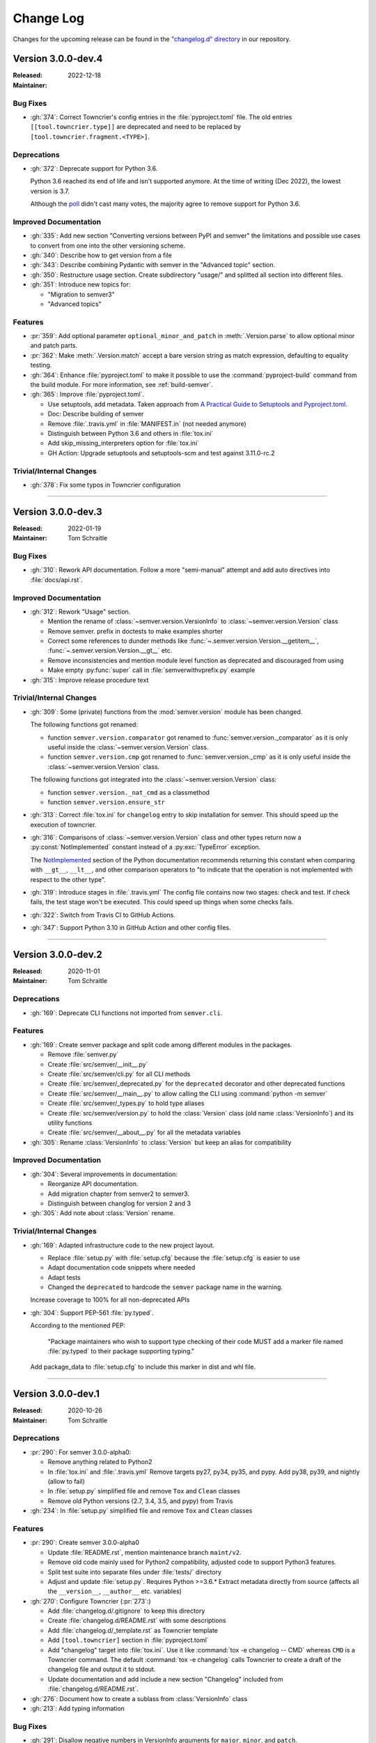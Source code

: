 ##########
Change Log
##########

Changes for the upcoming release can be found in
the `"changelog.d" directory <https://github.com/python-semver/python-semver/tree/master/changelog.d>`_
in our repository.

..
   Do *NOT* add changelog entries here!

   This changelog is managed by towncrier and is compiled at release time.

   See https://python-semver.rtd.io/en/latest/development.html#changelog
   for details.

.. towncrier release notes start

Version 3.0.0-dev.4
===================

:Released: 2022-12-18
:Maintainer:


Bug Fixes
---------

* :gh:`374`: Correct Towncrier's config entries in the :file:`pyproject.toml` file.
  The old entries ``[[tool.towncrier.type]]`` are deprecated and need
  to be replaced by ``[tool.towncrier.fragment.<TYPE>]``.



Deprecations
------------

* :gh:`372`: Deprecate support for Python 3.6.

  Python 3.6 reached its end of life and isn't supported anymore.
  At the time of writing (Dec 2022), the lowest version is 3.7.

  Although the `poll <https://github.com/python-semver/python-semver/discussions/371>`_
  didn't cast many votes, the majority agree to remove support for
  Python 3.6.



Improved Documentation
----------------------

* :gh:`335`: Add new section "Converting versions between PyPI and semver" the limitations
  and possible use cases to convert from one into the other versioning scheme.

* :gh:`340`: Describe how to get version from a file

* :gh:`343`: Describe combining Pydantic with semver in the "Advanced topic"
  section.

* :gh:`350`: Restructure usage section. Create subdirectory "usage/" and splitted
  all section into different files.

* :gh:`351`: Introduce new topics for:

  * "Migration to semver3"
  * "Advanced topics"



Features
--------

* :pr:`359`: Add optional parameter ``optional_minor_and_patch`` in :meth:`.Version.parse`  to allow optional
  minor and patch parts.

* :pr:`362`: Make :meth:`.Version.match` accept a bare version string as match expression, defaulting to
  equality testing.

* :gh:`364`: Enhance :file:`pyproject.toml` to make it possible to use the
  :command:`pyproject-build` command from the build module.
  For more information, see :ref:`build-semver`.

* :gh:`365`: Improve :file:`pyproject.toml`.

  * Use setuptools, add metadata. Taken approach from
    `A Practical Guide to Setuptools and Pyproject.toml
    <https://godatadriven.com/blog/a-practical-guide-to-setuptools-and-pyproject-toml/>`_.
  * Doc: Describe building of semver
  * Remove :file:`.travis.yml` in :file:`MANIFEST.in`
    (not needed anymore)
  * Distinguish between Python 3.6 and others in :file:`tox.ini`
  * Add skip_missing_interpreters option for :file:`tox.ini`
  * GH Action: Upgrade setuptools and setuptools-scm and test
    against 3.11.0-rc.2



Trivial/Internal Changes
------------------------

* :gh:`378`: Fix some typos in Towncrier configuration



----


Version 3.0.0-dev.3
===================

:Released: 2022-01-19
:Maintainer: Tom Schraitle


Bug Fixes
---------

* :gh:`310`: Rework API documentation.
  Follow a more "semi-manual" attempt and add auto directives
  into :file:`docs/api.rst`.



Improved Documentation
----------------------

* :gh:`312`: Rework "Usage" section.

  * Mention the rename of :class:`~semver.version.VersionInfo` to
    :class:`~semver.version.Version` class
  * Remove semver. prefix in doctests to make examples shorter
  * Correct some references to dunder methods like
    :func:`~.semver.version.Version.__getitem__`,
    :func:`~.semver.version.Version.__gt__` etc.
  * Remove inconsistencies and mention module level function as
    deprecated and discouraged from using
  * Make empty :py:func:`super` call in :file:`semverwithvprefix.py` example

* :gh:`315`: Improve release procedure text



Trivial/Internal Changes
------------------------

* :gh:`309`: Some (private) functions from the :mod:`semver.version`
  module has been changed.

  The following functions got renamed:

  * function ``semver.version.comparator`` got renamed to
    :func:`semver.version._comparator` as it is only useful
    inside the :class:`~semver.version.Version` class.
  * function ``semver.version.cmp`` got renamed to
    :func:`semver.version._cmp` as it is only useful
    inside the :class:`~semver.version.Version` class.

  The following functions got integrated into the
  :class:`~semver.version.Version` class:

  * function ``semver.version._nat_cmd`` as a classmethod
  * function ``semver.version.ensure_str``

* :gh:`313`: Correct :file:`tox.ini` for ``changelog`` entry to skip
  installation for semver. This should speed up the execution
  of towncrier.

* :gh:`316`: Comparisons of :class:`~semver.version.Version` class and other
  types return now a :py:const:`NotImplemented` constant instead
  of a :py:exc:`TypeError` exception.

  The `NotImplemented`_ section of the Python documentation recommends
  returning this constant when comparing with ``__gt__``, ``__lt__``,
  and other comparison operators to "to indicate that the operation is
  not implemented with respect to the other type".

  .. _NotImplemented: https://docs.python.org/3/library/constants.html#NotImplemented

* :gh:`319`: Introduce stages in :file:`.travis.yml`
  The config file contains now two stages: check and test. If
  check fails, the test stage won't be executed. This could
  speed up things when some checks fails.

* :gh:`322`: Switch from Travis CI to GitHub Actions.

* :gh:`347`: Support Python 3.10 in GitHub Action and other config files.



----


Version 3.0.0-dev.2
===================

:Released: 2020-11-01
:Maintainer: Tom Schraitle


Deprecations
------------

* :gh:`169`: Deprecate CLI functions not imported from ``semver.cli``.



Features
--------

* :gh:`169`: Create semver package and split code among different modules in the packages.

  * Remove :file:`semver.py`
  * Create :file:`src/semver/__init__.py`
  * Create :file:`src/semver/cli.py` for all CLI methods
  * Create :file:`src/semver/_deprecated.py` for the ``deprecated`` decorator and other deprecated functions
  * Create :file:`src/semver/__main__.py` to allow calling the CLI using :command:`python -m semver`
  * Create :file:`src/semver/_types.py` to hold type aliases
  * Create :file:`src/semver/version.py` to hold the :class:`Version` class (old name :class:`VersionInfo`) and its utility functions
  * Create :file:`src/semver/__about__.py` for all the metadata variables

* :gh:`305`: Rename :class:`VersionInfo` to :class:`Version` but keep an alias for compatibility



Improved Documentation
----------------------

* :gh:`304`: Several improvements in documentation:

  * Reorganize API documentation.
  * Add migration chapter from semver2 to semver3.
  * Distinguish between changlog for version 2 and 3

* :gh:`305`: Add note about :class:`Version` rename.



Trivial/Internal Changes
------------------------

* :gh:`169`: Adapted infrastructure code to the new project layout.

  * Replace :file:`setup.py` with :file:`setup.cfg` because the :file:`setup.cfg` is easier to use
  * Adapt documentation code snippets where needed
  * Adapt tests
  * Changed the ``deprecated`` to hardcode the ``semver`` package name in the warning.

  Increase coverage to 100% for all non-deprecated APIs

* :gh:`304`: Support PEP-561 :file:`py.typed`.

  According to the mentioned PEP:

    "Package maintainers who wish to support type checking
    of their code MUST add a marker file named :file:`py.typed`
    to their package supporting typing."

  Add package_data to :file:`setup.cfg` to include this marker in dist
  and whl file.



----


Version 3.0.0-dev.1
===================

:Released: 2020-10-26
:Maintainer: Tom Schraitle


Deprecations
------------

* :pr:`290`: For semver 3.0.0-alpha0:

  * Remove anything related to Python2
  * In :file:`tox.ini` and :file:`.travis.yml`
    Remove targets py27, py34, py35, and pypy.
    Add py38, py39, and nightly (allow to fail)
  * In :file:`setup.py` simplified file and remove
    ``Tox`` and ``Clean`` classes
  * Remove old Python versions (2.7, 3.4, 3.5, and pypy)
    from Travis

* :gh:`234`: In :file:`setup.py` simplified file and remove
  ``Tox`` and ``Clean`` classes



Features
--------

* :pr:`290`: Create semver 3.0.0-alpha0

  * Update :file:`README.rst`, mention maintenance
    branch ``maint/v2``.
  * Remove old code mainly used for Python2 compatibility,
    adjusted code to support Python3 features.
  * Split test suite into separate files under :file:`tests/`
    directory
  * Adjust and update :file:`setup.py`. Requires Python >=3.6.*
    Extract metadata directly from source (affects all the ``__version__``,
    ``__author__`` etc. variables)

* :gh:`270`: Configure Towncrier (:pr:`273`:)

  * Add :file:`changelog.d/.gitignore` to keep this directory
  * Create :file:`changelog.d/README.rst` with some descriptions
  * Add :file:`changelog.d/_template.rst` as Towncrier template
  * Add ``[tool.towncrier]`` section in :file:`pyproject.toml`
  * Add "changelog" target into :file:`tox.ini`. Use it like
    :command:`tox -e changelog -- CMD` whereas ``CMD`` is a
    Towncrier command. The default :command:`tox -e changelog`
    calls Towncrier to create a draft of the changelog file
    and output it to stdout.
  * Update documentation and add include a new section
    "Changelog" included from :file:`changelog.d/README.rst`.

* :gh:`276`: Document how to create a sublass from :class:`VersionInfo` class

* :gh:`213`: Add typing information


Bug Fixes
---------

* :gh:`291`: Disallow negative numbers in VersionInfo arguments
  for ``major``, ``minor``, and ``patch``.



Improved Documentation
----------------------

* :pr:`290`: Several improvements in the documentation:

  * New layout to distinguish from the semver2 development line.
  * Create new logo.
  * Remove any occurances of Python2.
  * Describe changelog process with Towncrier.
  * Update the release process.



Trivial/Internal Changes
------------------------

* :pr:`290`: Add supported Python versions to :command:`black`.


..
    Local variables:
    coding: utf-8
    mode: text
    mode: rst
    End:
    vim: fileencoding=utf-8 filetype=rst :
